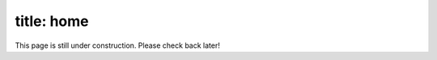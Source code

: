 --------------
title: home
--------------
This page is still under construction. Please check back later!
